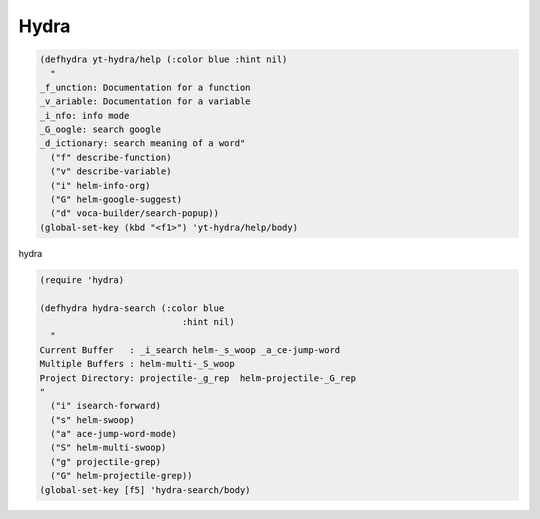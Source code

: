 =====
Hydra
=====




.. code:: common-lisp

    (defhydra yt-hydra/help (:color blue :hint nil)
      "
    _f_unction: Documentation for a function
    _v_ariable: Documentation for a variable
    _i_nfo: info mode 
    _G_oogle: search google 
    _d_ictionary: search meaning of a word"
      ("f" describe-function)
      ("v" describe-variable)
      ("i" helm-info-org)
      ("G" helm-google-suggest)
      ("d" voca-builder/search-popup))
    (global-set-key (kbd "<f1>") 'yt-hydra/help/body)

hydra 

.. code:: common-lisp

    (require 'hydra)

    (defhydra hydra-search (:color blue
    			       :hint nil)
      "
    Current Buffer   : _i_search helm-_s_woop _a_ce-jump-word 
    Multiple Buffers : helm-multi-_S_woop 
    Project Directory: projectile-_g_rep  helm-projectile-_G_rep
    "
      ("i" isearch-forward)
      ("s" helm-swoop)
      ("a" ace-jump-word-mode)
      ("S" helm-multi-swoop)
      ("g" projectile-grep)
      ("G" helm-projectile-grep))
    (global-set-key [f5] 'hydra-search/body)
